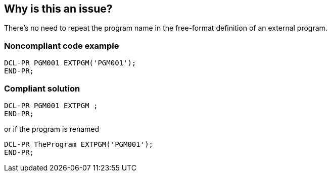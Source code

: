 == Why is this an issue?

There's no need to repeat the program name in the free-format definition of an external program.


=== Noncompliant code example

[source,rpg]
----
DCL-PR PGM001 EXTPGM('PGM001'); 
END-PR;
----


=== Compliant solution

[source,rpg]
----
DCL-PR PGM001 EXTPGM ; 
END-PR;
----
or if the program is renamed

[source,rpg]
----
DCL-PR TheProgram EXTPGM('PGM001'); 
END-PR;
----

ifdef::env-github,rspecator-view[]

'''
== Implementation Specification
(visible only on this page)

=== Message

Remove "xxx" at position n.


endif::env-github,rspecator-view[]
